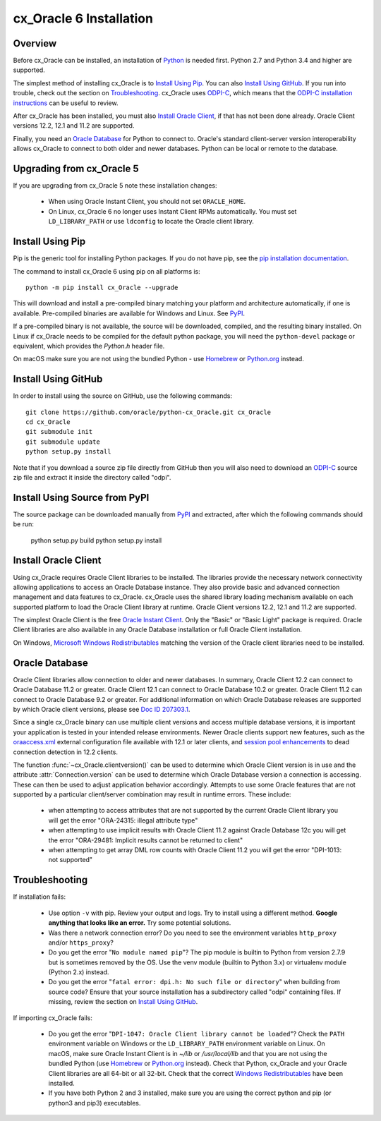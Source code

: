 .. _installation:

************************
cx_Oracle 6 Installation
************************

Overview
========

Before cx_Oracle can be installed, an installation of
`Python <https://www.python.org/downloads>`__ is needed first. Python 2.7 and
Python 3.4 and higher are supported.

The simplest method of installing cx_Oracle is to `Install Using Pip`_. You
can also `Install Using GitHub`_. If you run into trouble, check out the
section on `Troubleshooting`_. cx_Oracle uses `ODPI-C
<https://github.com/oracle/odpi>`__, which means that the `ODPI-C installation
instructions <https://oracle.github.io/odpi/doc/installation.html>`__ can be
useful to review.

After cx_Oracle has been installed, you must also `Install Oracle Client`_, if
that has not been done already. Oracle Client versions 12.2, 12.1 and 11.2
are supported.

Finally, you need an `Oracle Database`_ for Python to connect to. Oracle's
standard client-server version interoperability allows cx_Oracle to connect to
both older and newer databases. Python can be local or remote to the database.


Upgrading from cx_Oracle 5
==========================

If you are upgrading from cx_Oracle 5 note these installation changes:

    - When using Oracle Instant Client, you should not set ``ORACLE_HOME``.

    - On Linux, cx_Oracle 6 no longer uses Instant Client RPMs automatically.
      You must set ``LD_LIBRARY_PATH`` or use ``ldconfig`` to locate the Oracle
      client library.


Install Using Pip
=================

Pip is the generic tool for installing Python packages. If you do not have pip,
see the `pip installation documentation
<http://pip.readthedocs.io/en/latest/installing/>`__.

The command to install cx_Oracle 6 using pip on all platforms is::

    python -m pip install cx_Oracle --upgrade

This will download and install a pre-compiled binary matching your platform
and architecture automatically, if one is available. Pre-compiled binaries are
available for Windows and Linux. See
`PyPI <https://pypi.python.org/pypi/cx_Oracle>`__.

If a pre-compiled binary is not available, the source will be
downloaded, compiled, and the resulting binary installed. On Linux if
cx_Oracle needs to be compiled for the default python package, you
will need the ``python-devel`` package or equivalent, which provides
the `Python.h` header file.

On macOS make sure you are not using the bundled Python - use `Homebrew
<https://brew.sh>`__ or `Python.org <https://www.python.org/downloads>`__
instead.


Install Using GitHub
====================

In order to install using the source on GitHub, use the following commands::

    git clone https://github.com/oracle/python-cx_Oracle.git cx_Oracle
    cd cx_Oracle
    git submodule init
    git submodule update
    python setup.py install

Note that if you download a source zip file directly from GitHub then
you will also need to download an `ODPI-C
<https://github.com/oracle/odpi>`__ source zip file and extract it
inside the directory called "odpi".


Install Using Source from PyPI
==============================

The source package can be downloaded manually from
`PyPI <https://pypi.python.org/pypi/cx_Oracle>`__ and extracted, after
which the following commands should be run:

    python setup.py build
    python setup.py install


Install Oracle Client
=====================

Using cx_Oracle requires Oracle Client libraries to be installed. The libraries
provide the necessary network connectivity allowing applications to access an
Oracle Database instance. They also provide basic and advanced connection
management and data features to cx_Oracle. cx_Oracle uses the shared library
loading mechanism available on each supported platform to load the Oracle
Client library at runtime. Oracle Client versions 12.2, 12.1 and 11.2 are
supported.

The simplest Oracle Client is the free `Oracle Instant Client
<http://www.oracle.com/technetwork/database/features/instant-client/
index.html>`__. Only the "Basic" or "Basic Light" package is required. Oracle
Client libraries are also available in any Oracle Database installation or
full Oracle Client installation.

On Windows, `Microsoft Windows Redistributables
<https://oracle.github.io/odpi/doc/installation.html#windows>`__
matching the version of the Oracle client libraries need to be
installed.

Oracle Database
===============

Oracle Client libraries allow connection to older and newer databases.
In summary, Oracle Client 12.2 can connect to Oracle Database 11.2 or
greater. Oracle Client 12.1 can connect to Oracle Database 10.2 or
greater. Oracle Client 11.2 can connect to Oracle Database 9.2 or
greater. For additional information on which Oracle Database releases
are supported by which Oracle client versions, please see `Doc ID 207303.1
<https://support.oracle.com/epmos/faces/DocumentDisplay?id=207303.1>`__.

Since a single cx_Oracle binary can use multiple client versions and access
multiple database versions, it is important your application is tested in your
intended release environments. Newer Oracle clients support new features, such
as the `oraaccess.xml <https://docs.oracle.com/database/122/LNOCI/
more-oci-advanced-topics.htm#LNOCI73052>`__ external configuration file
available with 12.1 or later clients, and `session pool enhancements
<http://docs.oracle.com/database/122/LNOCI/release-changes.htm#LNOCI005>`__
to dead connection detection in 12.2 clients.

The function :func:`~cx_Oracle.clientversion()` can be used to determine
which Oracle Client version is in use and the attribute
:attr:`Connection.version` can be used to determine which Oracle
Database version a connection is accessing. These can then be used to adjust
application behavior accordingly. Attempts to use some Oracle features that are
not supported by a particular client/server combination may result in runtime
errors. These include:

    - when attempting to access attributes that are not supported by the
      current Oracle Client library you will get the error "ORA-24315: illegal
      attribute type"

    - when attempting to use implicit results with Oracle Client 11.2
      against Oracle Database 12c you will get the error "ORA-29481:
      Implicit results cannot be returned to client"

    - when attempting to get array DML row counts with Oracle Client
      11.2 you will get the error "DPI-1013: not supported"

Troubleshooting
===============

If installation fails:

    - Use option ``-v`` with pip. Review your output and logs. Try to install
      using a different method. **Google anything that looks like an error.**
      Try some potential solutions.

    - Was there a network connection error? Do you need to see the environment
      variables ``http_proxy`` and/or ``https_proxy``?

    - Do you get the error "``No module named pip``"? The pip module is builtin
      to Python from version 2.7.9 but is sometimes removed by the OS. Use the
      venv module (builtin to Python 3.x) or virtualenv module (Python 2.x)
      instead.

    - Do you get the error "``fatal error: dpi.h: No such file or directory``"
      when building from source code? Ensure that your source installation has a
      subdirectory called "odpi" containing files. If missing, review the
      section on `Install Using GitHub`_.

If importing cx_Oracle fails:

    - Do you get the error "``DPI-1047: Oracle Client library cannot be
      loaded``"? Check the ``PATH`` environment variable on Windows or the
      ``LD_LIBRARY_PATH`` environment variable on Linux. On macOS, make sure
      Oracle Instant Client is in `~/lib` or `/usr/local/lib` and that you are
      not using the bundled Python (use `Homebrew <https://brew.sh>`__ or
      `Python.org <https://www.python.org/downloads>`__ instead). Check that
      Python, cx_Oracle and your Oracle Client libraries are all 64-bit or all
      32-bit. Check that the correct `Windows Redistributables
      <https://oracle.github.io/odpi/doc/installation.html#windows>`__ have been
      installed.

    - If you have both Python 2 and 3 installed, make sure you are
      using the correct python and pip (or python3 and pip3)
      executables.
